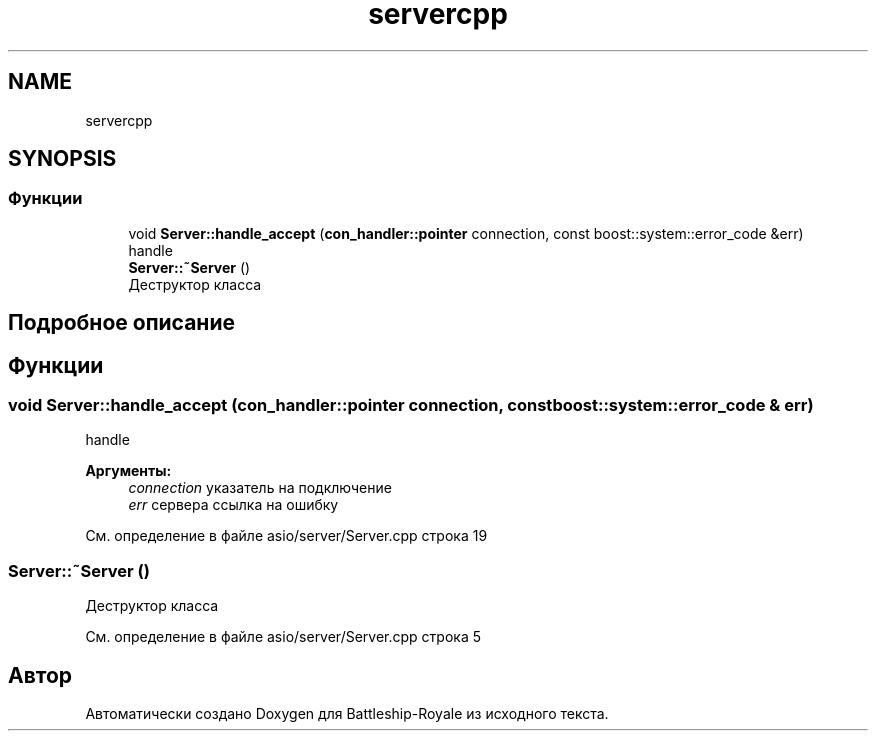 .TH "servercpp" 3 "Вс 14 Апр 2019" "Battleship-Royale" \" -*- nroff -*-
.ad l
.nh
.SH NAME
servercpp
.SH SYNOPSIS
.br
.PP
.SS "Функции"

.in +1c
.ti -1c
.RI "void \fBServer::handle_accept\fP (\fBcon_handler::pointer\fP connection, const boost::system::error_code &err)"
.br
.RI "handle "
.ti -1c
.RI "\fBServer::~Server\fP ()"
.br
.RI "Деструктор класса "
.in -1c
.SH "Подробное описание"
.PP 

.SH "Функции"
.PP 
.SS "void Server::handle_accept (\fBcon_handler::pointer\fP connection, const boost::system::error_code & err)"

.PP
handle 
.PP
\fBАргументы:\fP
.RS 4
\fIconnection\fP указатель на подключение 
.br
\fIerr\fP сервера ссылка на ошибку 
.RE
.PP

.PP
См\&. определение в файле asio/server/Server\&.cpp строка 19
.SS "Server::~Server ()"

.PP
Деструктор класса 
.PP
См\&. определение в файле asio/server/Server\&.cpp строка 5
.SH "Автор"
.PP 
Автоматически создано Doxygen для Battleship-Royale из исходного текста\&.
